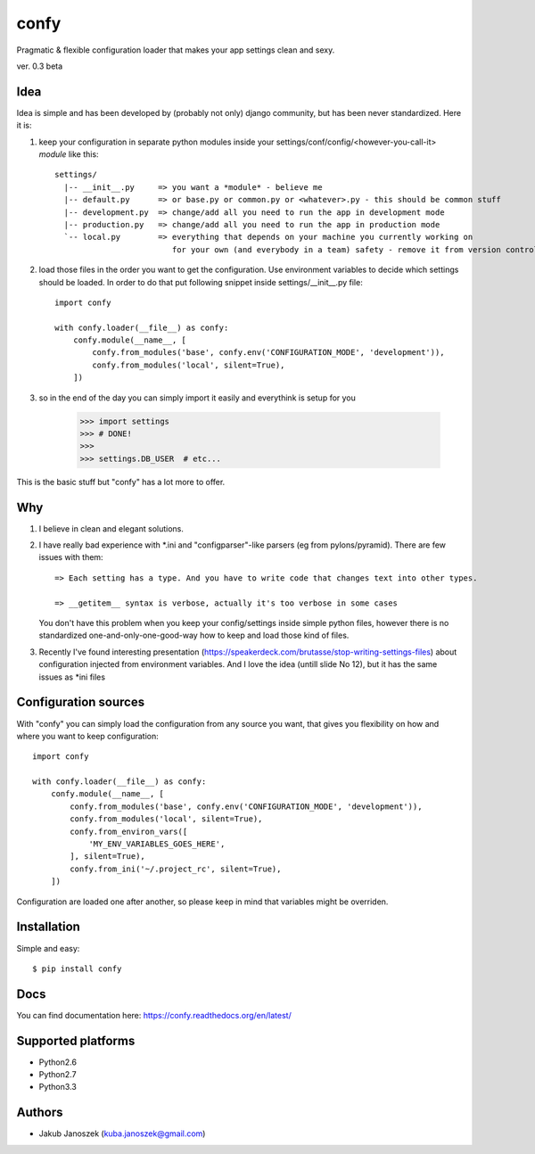 confy
=====

Pragmatic & flexible configuration loader that makes your app settings clean and sexy.

ver. 0.3 beta


Idea
----

Idea is simple and has been developed by (probably not only) django community, but has
been never standardized. Here it is:


1) keep your configuration in separate python modules inside your
   settings/conf/config/<however-you-call-it> *module* like this::

       settings/
         |-- __init__.py     => you want a *module* - believe me
         |-- default.py      => or base.py or common.py or <whatever>.py - this should be common stuff
         |-- development.py  => change/add all you need to run the app in development mode
         |-- production.py   => change/add all you need to run the app in production mode
         `-- local.py        => everything that depends on your machine you currently working on
                                for your own (and everybody in a team) safety - remove it from version control


2) load those files in the order you want to get the configuration. Use environment
   variables to decide which settings should be loaded.
   In order to do that put following snippet inside settings/__init__.py file::

        import confy

        with confy.loader(__file__) as confy:
            confy.module(__name__, [
                confy.from_modules('base', confy.env('CONFIGURATION_MODE', 'development')),
                confy.from_modules('local', silent=True),
            ])


3) so in the end of the day you can simply import it easily and everythink is setup
   for you

        >>> import settings
        >>> # DONE!
        >>>
        >>> settings.DB_USER  # etc...


This is the basic stuff but "confy" has a lot more to offer.


Why
---

1) I believe in clean and elegant solutions.


2) I have really bad experience with *.ini and "configparser"-like parsers (eg from pylons/pyramid).
   There are few issues with them::

     => Each setting has a type. And you have to write code that changes text into other types.

     => __getitem__ syntax is verbose, actually it's too verbose in some cases

   You don't have this problem when you keep your config/settings inside simple python files,
   however there is no standardized one-and-only-one-good-way how to keep and load those kind of
   files.


3) Recently I've found interesting presentation (https://speakerdeck.com/brutasse/stop-writing-settings-files)
   about configuration injected from environment variables. And I love the idea (untill slide No 12),
   but it has the same issues as *ini files



Configuration sources
---------------------

With "confy" you can simply load the configuration from any source you want, that gives you
flexibility on how and where you want to keep configuration::


    import confy

    with confy.loader(__file__) as confy:
        confy.module(__name__, [
            confy.from_modules('base', confy.env('CONFIGURATION_MODE', 'development')),
            confy.from_modules('local', silent=True),
            confy.from_environ_vars([
                'MY_ENV_VARIABLES_GOES_HERE',
            ], silent=True),
            confy.from_ini('~/.project_rc', silent=True),
        ])


Configuration are loaded one after another, so please keep in mind that variables might be overriden.



Installation
------------

Simple and easy::

   $ pip install confy


Docs
----

You can find documentation here: https://confy.readthedocs.org/en/latest/


Supported platforms
-------------------

* Python2.6
* Python2.7
* Python3.3


Authors
-------

* Jakub Janoszek (kuba.janoszek@gmail.com)
